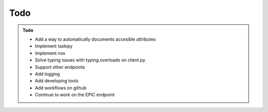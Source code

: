 Todo
----

.. admonition:: Todo
    :class: admonition-todo

    - Add a way to automatically documents accesible attributes
    - Implement taskipy
    - Implement nox
    - Solve typing issues with typing.overloads on client.py
    - Support other endpoints
    - Add logging
    - Add developing tools
    - Add workflows on github
    - Continue to work on the EPIC endpoint